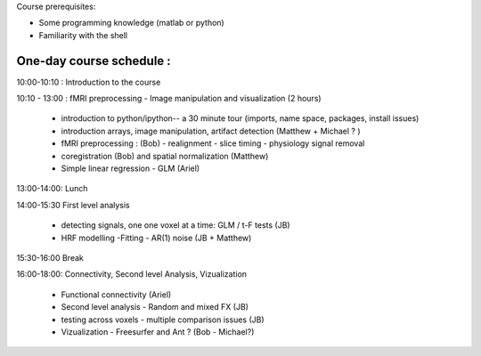 Course prerequisites:

* Some programming knowledge (matlab or python)
* Familiarity with the shell

One-day course schedule :
----------------------------

10:00-10:10 : Introduction to the course

10:10 - 13:00 : fMRI preprocessing - Image manipulation and visualization (2 hours)

    * introduction to python/ipython-- a 30 minute tour (imports, name space, packages, install issues)

    * introduction arrays, image manipulation, artifact detection (Matthew + Michael ? )

    * fMRI preprocessing : (Bob)
      - realignment - slice timing - physiology signal removal

    * coregistration (Bob) and spatial normalization (Matthew)

    * Simple linear regression - GLM (Ariel)

13:00-14:00: Lunch

14:00-15:30 First level analysis

    * detecting signals, one one voxel at a time: GLM / t-F tests (JB)

    * HRF modelling -Fitting - AR(1) noise (JB + Matthew)

15:30-16:00 Break

16:00-18:00: Connectivity, Second level Analysis, Vizualization

    * Functional connectivity (Ariel)

    * Second level analysis - Random and mixed FX (JB)

    * testing across voxels - multiple comparison issues (JB)

    * Vizualization - Freesurfer and Ant ? (Bob - Michael?)
